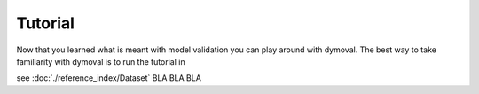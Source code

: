 Tutorial
========

Now that you learned what is meant with model validation you can play around with dymoval.
The best way to take familiarity with dymoval is to run the tutorial in 

see :doc:`./reference_index/Dataset` BLA BLA BLA
